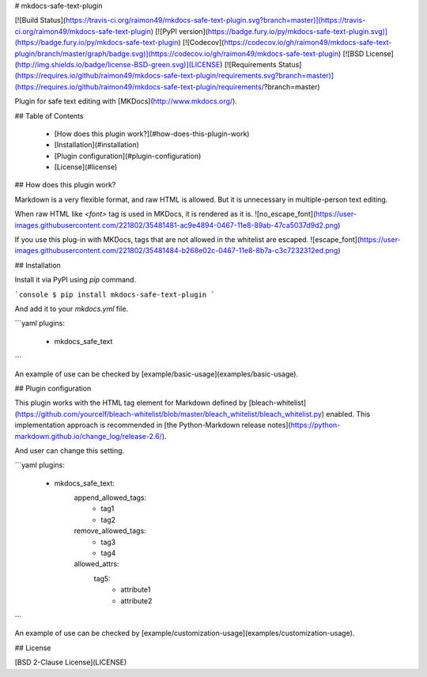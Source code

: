 # mkdocs-safe-text-plugin

[![Build Status](https://travis-ci.org/raimon49/mkdocs-safe-text-plugin.svg?branch=master)](https://travis-ci.org/raimon49/mkdocs-safe-text-plugin)
[![PyPI version](https://badge.fury.io/py/mkdocs-safe-text-plugin.svg)](https://badge.fury.io/py/mkdocs-safe-text-plugin)
[![Codecov](https://codecov.io/gh/raimon49/mkdocs-safe-text-plugin/branch/master/graph/badge.svg)](https://codecov.io/gh/raimon49/mkdocs-safe-text-plugin)
[![BSD License](http://img.shields.io/badge/license-BSD-green.svg)](LICENSE)
[![Requirements Status](https://requires.io/github/raimon49/mkdocs-safe-text-plugin/requirements.svg?branch=master)](https://requires.io/github/raimon49/mkdocs-safe-text-plugin/requirements/?branch=master)

Plugin for safe text editing with [MKDocs](http://www.mkdocs.org/).

## Table of Contents

 * [How does this plugin work?](#how-does-this-plugin-work)
 * [Installation](#installation)
 * [Plugin configuration](#plugin-configuration)
 * [License](#license)

## How does this plugin work?

Markdown is a very flexible format, and raw HTML is allowed. But it is unnecessary in multiple-person text editing.

When raw HTML like `<font>` tag is used in MKDocs, it is rendered as it is.
![no\_escape\_font](https://user-images.githubusercontent.com/221802/35481481-ac9e4894-0467-11e8-89ab-47ca5037d9d2.png)

If you use this plug-in with MKDocs, tags that are not allowed in the whitelist are escaped.
![escape\_font](https://user-images.githubusercontent.com/221802/35481484-b268e02c-0467-11e8-8b7a-c3c7232312ed.png)

## Installation

Install it via PyPI using `pip` command.

```console
$ pip install mkdocs-safe-text-plugin
```

And add it to your `mkdocs.yml` file.

```yaml
plugins:
  - mkdocs_safe_text
```

An example of use can be checked by [example/basic-usage](examples/basic-usage).

## Plugin configuration

This plugin works with the HTML tag element for Markdown defined by [bleach-whitelist](https://github.com/yourcelf/bleach-whitelist/blob/master/bleach_whitelist/bleach_whitelist.py) enabled. This implementation approach is recommended in [the Python-Markdown release notes](https://python-markdown.github.io/change_log/release-2.6/).

And user can change this setting.

```yaml
plugins:
  - mkdocs_safe_text:
      append_allowed_tags:
        - tag1
        - tag2
      remove_allowed_tags:
        - tag3
        - tag4
      allowed_attrs:
        tag5:
          - attribute1
          - attribute2
```

An example of use can be checked by [example/customization-usage](examples/customization-usage).

## License

[BSD 2-Clause License](LICENSE)



